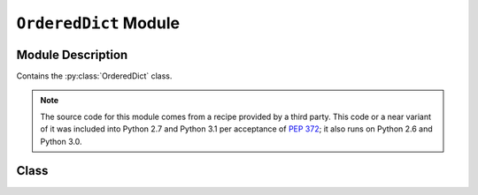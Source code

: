 ..                                 utilia

.. This work is licensed under the Creative Commons Attribution 3.0 
   Unported License. To view a copy of this license, visit 

      http://creativecommons.org/licenses/by/3.0/ 

``OrderedDict`` Module
======================

Module Description
------------------

Contains the :py:class:`OrderedDict` class.

.. note::
   The source code for this module comes from a recipe provided by a third
   party. This code or a near variant of it was included into Python 2.7 and
   Python 3.1 per acceptance of :pep:`372`; it also runs on Python 2.6 and
   Python 3.0.

.. py:module:: utilia.types.OrderedDict

Class
-----

.. py:class:: OrderedDict( [items] )

   Official documentation for this class can be found in
   :py:class:`the standard library <CPython:collections.OrderedDict>`.

.. vim: set ft=rst ts=3 sts=3 sw=3 et tw=79:
